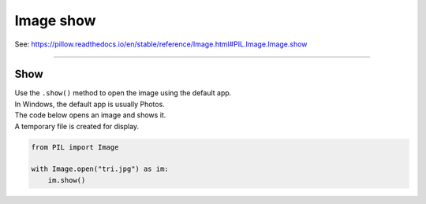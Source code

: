 ==========================
Image show
==========================

| See: https://pillow.readthedocs.io/en/stable/reference/Image.html#PIL.Image.Image.show

----

Show
----------------------

| Use the ``.show()`` method to open the image using the default app. 
| In Windows, the default app is usually Photos.

| The code below opens an image and shows it.
| A temporary file is created for display.

.. code-block:: python

    from PIL import Image

    with Image.open("tri.jpg") as im:
        im.show()
         

    
            
